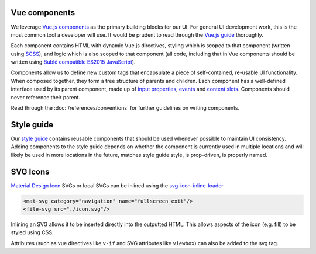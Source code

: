 Vue components
==============

We leverage `Vue.js components <https://vuejs.org/guide/components.html>`__ as the primary building blocks for our UI. For general UI development work, this is the most common tool a developer will use. It would be prudent to read through the `Vue.js guide <https://vuejs.org/guide/>`__ thoroughly.

Each component contains HTML with dynamic Vue.js directives, styling which is scoped to that component (written using `SCSS <https://sass-lang.com/>`__), and logic which is also scoped to that component (all code, including that in Vue components should be written using `Bublé compatible ES2015 JavaScript <https://buble.surge.sh/guide/#supported-features>`__).

Components allow us to define new custom tags that encapsulate a piece of self-contained, re-usable UI functionality. When composed together, they form a tree structure of parents and children. Each component has a well-defined interface used by its parent component, made up of `input properties <https://vuejs.org/guide/components.html#Props>`__, `events <https://vuejs.org/guide/components.html#Custom-Events>`__ and `content slots <https://vuejs.org/guide/components.html#Content-Distribution-with-Slots>`__. Components should never reference their parent.

Read through the :doc:`/references/conventions` for further guidelines on writing components.

Style guide
===========

Our `style guide <http://kolibridemo.learningequality.org/style_guide>`__ contains reusable components that should be used whenever possible to maintain UI consistency. Adding components to the style guide depends on whether the component is currently used in multiple locations and will likely be used in more locations in the future, matches style guide style, is prop-driven, is properly named.

SVG Icons
=========

`Material Design Icon <https://material.io/tools/icons/>`__ SVGs or local SVGs can be inlined using the `svg-icon-inline-loader <https://github.com/learningequality/svg-icon-inline-loader>`__

.. code-block:: html

  <mat-svg category="navigation" name="fullscreen_exit"/>
  <file-svg src="./icon.svg"/>

Inlining an SVG allows it to be inserted directly into the outputted HTML. This allows aspects of the icon (e.g. fill) to be styled using CSS.

Attributes (such as vue directives like ``v-if`` and SVG attributes like ``viewbox``) can also be added to the svg tag.

